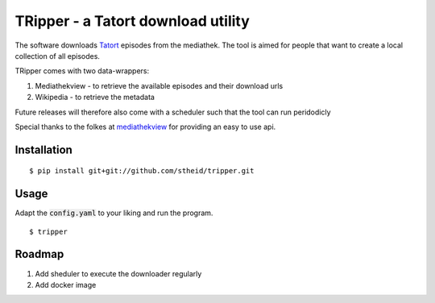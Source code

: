 ===================================
TRipper - a Tatort download utility
===================================

The software downloads `Tatort`_ episodes from the mediathek.
The tool is aimed for people that want to create a local collection of all episodes.

TRipper comes with two data-wrappers:

1. Mediathekview - to retrieve the available episodes and their download urls

2. Wikipedia - to retrieve the metadata


Future releases will therefore also come with a scheduler such that the tool can run peridodicly

Special thanks to the folkes at `mediathekview`_ for providing an easy to use api.

.. _`Tatort`: https://en.wikipedia.org/wiki/Tatort
.. _`mediathekview`: https://mediathekviewweb.de

Installation
============

::

  $ pip install git+git://github.com/stheid/tripper.git


Usage
=====

Adapt the :code:`config.yaml` to your liking and run the program.

::

  $ tripper


Roadmap
=======

1. Add sheduler to execute the downloader regularly

2. Add docker image


